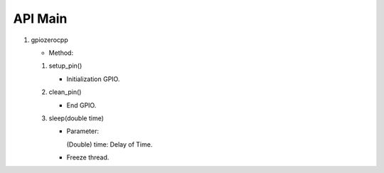 ==========
API Main
==========
1) gpiozerocpp 
   
   - Method:   
   #) setup_pin()
   
      - Initialization GPIO.
   #) clean_pin()
   
      - End GPIO.
   #) sleep(double time)
   
      - Parameter:

        (Double) time: Delay of Time.
        
      - Freeze thread.
